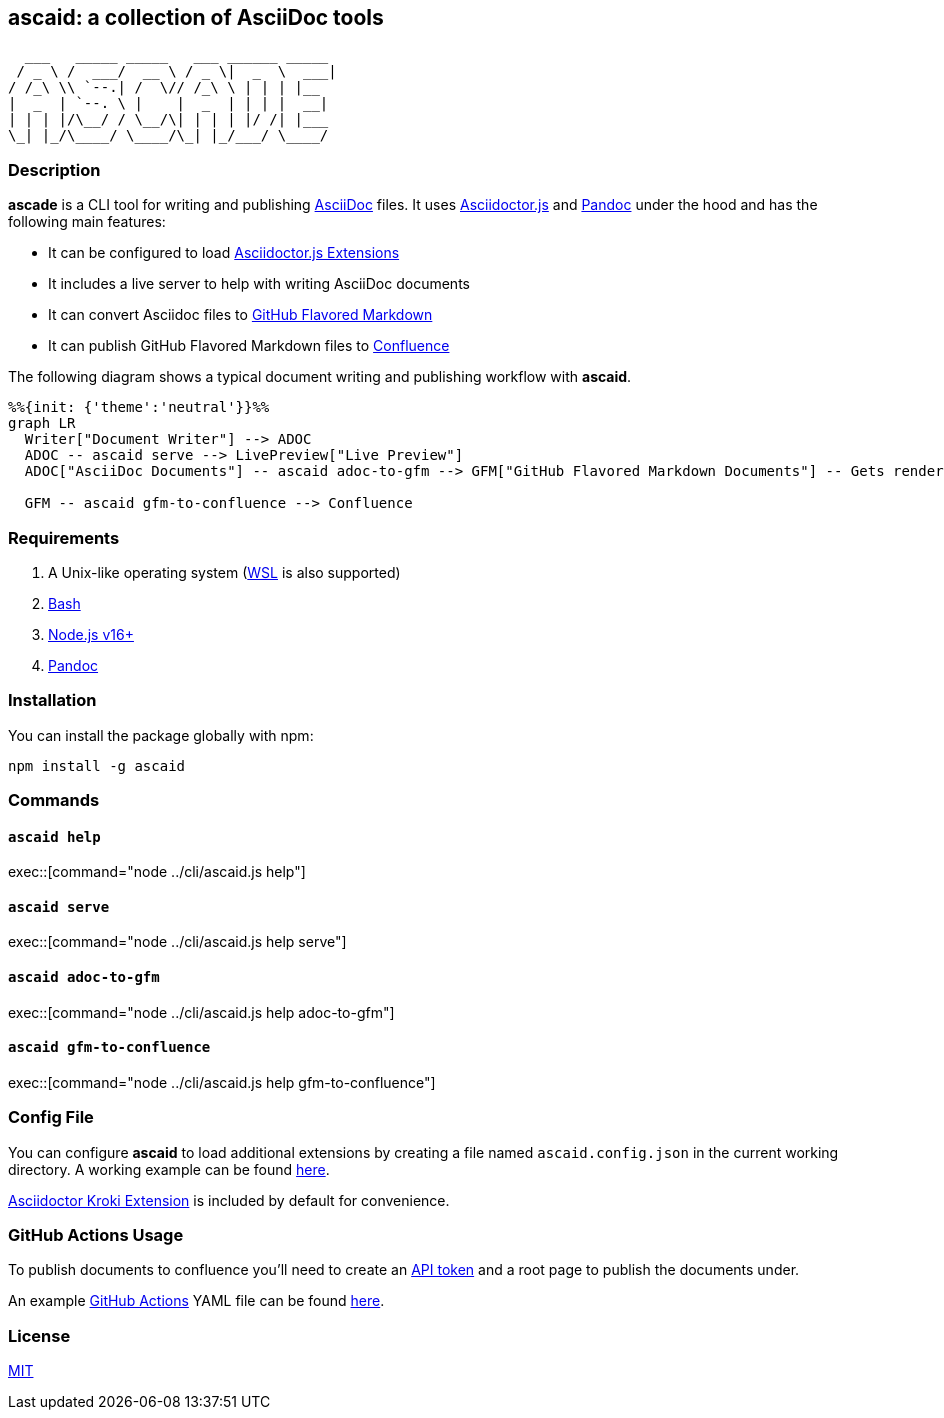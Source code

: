 :asciidoc: https://asciidoctor.org[AsciiDoc]
:asciidoctorjs-extensions: https://docs.asciidoctor.org/asciidoctor.js/latest/extend/extensions/ecosystem[Asciidoctor.js Extensions]
:asciidoctorjs: https://docs.asciidoctor.org/asciidoctor.js/latest[Asciidoctor.js]
:bash: https://www.gnu.org/software/bash[Bash]
:confluence-api-token: https://id.atlassian.com/manage/api-tokens[API token]
:confluence: https://www.atlassian.com/software/confluence[Confluence]
:gfm: https://github.github.com/gfm[GitHub Flavored Markdown]
:github-actions: https://docs.github.com/actions[GitHub Actions]
:kroki: https://github.com/Mogztter/asciidoctor-kroki[Asciidoctor Kroki Extension]
:mit: https://opensource.org/licenses/MIT[MIT]
:nodejs: https://nodejs.org[Node.js v16+]
:pandoc: https://pandoc.org[Pandoc]
:repo-root: https://github.com/fardjad/node-ascaid/tree/master
:wsl: https://docs.microsoft.com/en-us/windows/wsl[WSL]

== ascaid: a collection of AsciiDoc tools

[svgbob]
....
  ___   _____ _____   ___ ______ _____
 / _ \ /  ___/  __ \ / _ \|  _  \  ___|
/ /_\ \\ `--.| /  \// /_\ \ | | | |__
|  _  | `--. \ |    |  _  | | | |  __|
| | | |/\__/ / \__/\| | | | |/ /| |___
\_| |_/\____/ \____/\_| |_/___/ \____/
....

=== Description

*ascade* is a CLI tool for writing and publishing {asciidoc} files. It uses {asciidoctorjs} and {pandoc} under the hood and has the following main features:

* It can be configured to load {asciidoctorjs-extensions}
* It includes a live server to help with writing AsciiDoc documents
* It can convert Asciidoc files to {gfm}
* It can publish GitHub Flavored Markdown files to {confluence}

The following diagram shows a typical document writing and publishing workflow with *ascaid*.

[mermaid]
....
%%{init: {'theme':'neutral'}}%%
graph LR
  Writer["Document Writer"] --> ADOC
  ADOC -- ascaid serve --> LivePreview["Live Preview"]
  ADOC["AsciiDoc Documents"] -- ascaid adoc-to-gfm --> GFM["GitHub Flavored Markdown Documents"] -- Gets rendered in --> RHS["Code Hosting Services (i.e. GitHub, GitLab, etc.)"]

  GFM -- ascaid gfm-to-confluence --> Confluence
....

=== Requirements
. A Unix-like operating system ({WSL} is also supported)
. {bash}
. {nodejs}
. {pandoc}

=== Installation

You can install the package globally with npm:

----
npm install -g ascaid
----

=== Commands

==== `ascaid help`

exec::[command="node ../cli/ascaid.js help"]

==== `ascaid serve`

exec::[command="node ../cli/ascaid.js help serve"]

==== `ascaid adoc-to-gfm`

exec::[command="node ../cli/ascaid.js help adoc-to-gfm"]

==== `ascaid gfm-to-confluence`

exec::[command="node ../cli/ascaid.js help gfm-to-confluence"]

=== Config File

You can configure *ascaid* to load additional extensions by creating a file named `ascaid.config.json` in the current working directory. A working example can be found {repo-root}/examples/asciidoctor-extension[here].

{kroki} is included by default for convenience.

=== GitHub Actions Usage

To publish documents to confluence you'll need to create an {confluence-api-token} and a root page to publish the documents under.

An example {github-actions} YAML file can be found {repo-root}/examples/github-actions-public-to-confluence/public-docs.yml[here].

=== License

{mit}
